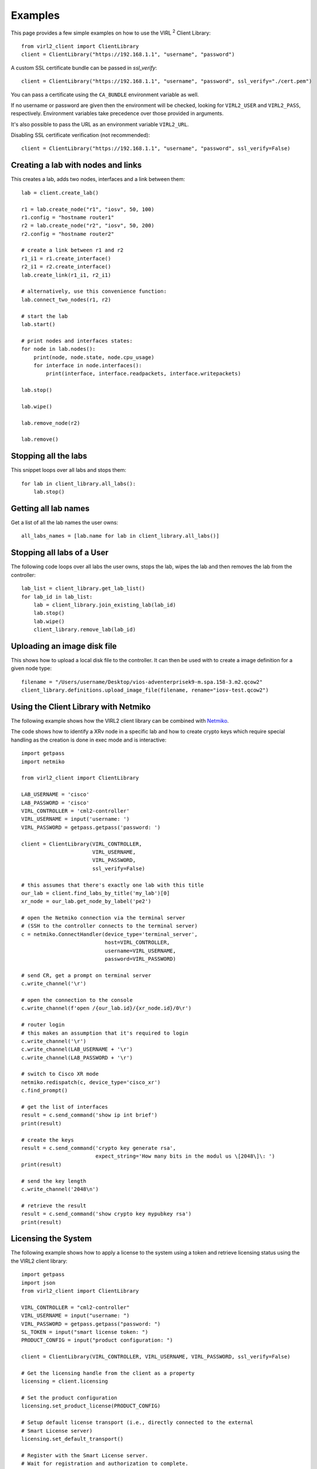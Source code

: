 Examples
=========

This page provides a few simple examples on how to use the VIRL :sup:`2`
Client Library::

    from virl2_client import ClientLibrary
    client = ClientLibrary("https://192.168.1.1", "username", "password")

A custom SSL certificate bundle can be passed in `ssl_verify`::

    client = ClientLibrary("https://192.168.1.1", "username", "password", ssl_verify="./cert.pem")

You can pass a certificate using the ``CA_BUNDLE`` environment variable as well.

If no username or password are given then the environment will be checked,
looking for ``VIRL2_USER`` and ``VIRL2_PASS``, respectively. Environment
variables take precedence over those provided in arguments.

It's also possible to pass the URL as an environment variable ``VIRL2_URL``.

Disabling SSL certificate verification (not recommended)::

    client = ClientLibrary("https://192.168.1.1", "username", "password", ssl_verify=False)

Creating a lab with nodes and links
-----------------------------------

This creates a lab, adds two nodes, interfaces and a link between them::

    lab = client.create_lab()

    r1 = lab.create_node("r1", "iosv", 50, 100)
    r1.config = "hostname router1"
    r2 = lab.create_node("r2", "iosv", 50, 200)
    r2.config = "hostname router2"

    # create a link between r1 and r2
    r1_i1 = r1.create_interface()
    r2_i1 = r2.create_interface()
    lab.create_link(r1_i1, r2_i1)

    # alternatively, use this convenience function:
    lab.connect_two_nodes(r1, r2)

    # start the lab
    lab.start()

    # print nodes and interfaces states:
    for node in lab.nodes():
        print(node, node.state, node.cpu_usage)
        for interface in node.interfaces():
            print(interface, interface.readpackets, interface.writepackets)

    lab.stop()

    lab.wipe()

    lab.remove_node(r2)

    lab.remove()

Stopping all the labs
---------------------

This snippet loops over all labs and stops them::

    for lab in client_library.all_labs():
        lab.stop()

Getting all lab names
---------------------

Get a list of all the lab names the user owns::

    all_labs_names = [lab.name for lab in client_library.all_labs()]

Stopping all labs of a User
---------------------------

The following code loops over all labs the user owns, stops the lab,
wipes the lab and then removes the lab from the controller::

    lab_list = client_library.get_lab_list()
    for lab_id in lab_list:
        lab = client_library.join_existing_lab(lab_id)
        lab.stop()
        lab.wipe()
        client_library.remove_lab(lab_id)


Uploading an image disk file
----------------------------

This shows how to upload a local disk file to the controller.
It can then be used with to create a image definition for a
given node type::

    filename = "/Users/username/Desktop/vios-adventerprisek9-m.spa.158-3.m2.qcow2"
    client_library.definitions.upload_image_file(filename, rename="iosv-test.qcow2")


Using the Client Library with Netmiko
-------------------------------------

The following example shows how the VIRL2 client library
can be combined with `Netmiko <https://github.com/ktbyers/netmiko/>`_.

The code shows how to identify a XRv node in a specific lab and how to create
crypto keys which require special handling as the creation is done in exec mode
and is interactive::

    import getpass
    import netmiko

    from virl2_client import ClientLibrary

    LAB_USERNAME = 'cisco'
    LAB_PASSWORD = 'cisco'
    VIRL_CONTROLLER = 'cml2-controller'
    VIRL_USERNAME = input('username: ')
    VIRL_PASSWORD = getpass.getpass('password: ')

    client = ClientLibrary(VIRL_CONTROLLER,
                           VIRL_USERNAME,
                           VIRL_PASSWORD,
                           ssl_verify=False)

    # this assumes that there's exactly one lab with this title
    our_lab = client.find_labs_by_title('my_lab')[0]
    xr_node = our_lab.get_node_by_label('pe2')

    # open the Netmiko connection via the terminal server
    # (SSH to the controller connects to the terminal server)
    c = netmiko.ConnectHandler(device_type='terminal_server',
                               host=VIRL_CONTROLLER,
                               username=VIRL_USERNAME,
                               password=VIRL_PASSWORD)

    # send CR, get a prompt on terminal server
    c.write_channel('\r')

    # open the connection to the console
    c.write_channel(f'open /{our_lab.id}/{xr_node.id}/0\r')

    # router login
    # this makes an assumption that it's required to login
    c.write_channel('\r')
    c.write_channel(LAB_USERNAME + '\r')
    c.write_channel(LAB_PASSWORD + '\r')

    # switch to Cisco XR mode
    netmiko.redispatch(c, device_type='cisco_xr')
    c.find_prompt()

    # get the list of interfaces
    result = c.send_command('show ip int brief')
    print(result)

    # create the keys
    result = c.send_command('crypto key generate rsa',
                            expect_string='How many bits in the modul us \[2048\]\: ')
    print(result)

    # send the key length
    c.write_channel('2048\n')

    # retrieve the result
    result = c.send_command('show crypto key mypubkey rsa')
    print(result)


Licensing the System
--------------------

The following example shows how to apply a license to the system using a token
and retrieve licensing status using the the VIRL2 client library::

    import getpass
    import json
    from virl2_client import ClientLibrary

    VIRL_CONTROLLER = "cml2-controller"
    VIRL_USERNAME = input("username: ")
    VIRL_PASSWORD = getpass.getpass("password: ")
    SL_TOKEN = input("smart license token: ")
    PRODUCT_CONFIG = input("product configuration: ")

    client = ClientLibrary(VIRL_CONTROLLER, VIRL_USERNAME, VIRL_PASSWORD, ssl_verify=False)

    # Get the licensing handle from the client as a property
    licensing = client.licensing

    # Set the product configuration
    licensing.set_product_license(PRODUCT_CONFIG)

    # Setup default license transport (i.e., directly connected to the external
    # Smart License server)
    licensing.set_default_transport()

    # Register with the Smart License server.
    # Wait for registration and authorization to complete.
    result = licensing.register_wait(SL_TOKEN)

    if not result:
        result = licensing.get_reservation_return_code()
        print(
            "ERROR: Failed to register with Smart License server: {}!".format(result)
        )
        exit(1)

    # Get the current registration status.
    # This returns a JSON blob with license status and authorization details.
    status = licensing.status()

    # Get the current list of licensed features.
    # This returns a JSON blob with licensed features.
    features = licensing.features()

    print(json.dumps(status, indent=2))
    print(json.dumps(features, indent=2))


The output for this would look something like the following::


    {
      "registration": {
        "status": "COMPLETED",
        "expires": "2021-06-10 20:17:39",
        "smart_account": "Foo",
        "virtual_account": "Bar",
        "instance_name": "cml-controller.cml.lab",
        "register_time": {
          "succeeded": null,
          "attempted": "2020-06-10 20:22:33",
          "scheduled": null,
          "status": null,
          "failure": "OK",
          "success": "SUCCESS"
        },
        "renew_time": {
          "succeeded": null,
          "attempted": null,
          "scheduled": "2020-12-07 20:22:40",
          "status": null,
          "failure": null,
          "success": "FAILED"
        }
      },
      "authorization": {
        "status": "IN_COMPLIANCE",
        "renew_time": {
          "succeeded": null,
          "attempted": "2020-07-25 16:44:09",
          "scheduled": "2020-08-24 16:44:08",
          "status": "SUCCEEDED",
          "failure": null,
          "success": "SUCCESS"
        },
        "expires": "2020-10-23 16:39:07"
      },
      "features": [
        {
          "name": "CML - Enterprise License",
          "description": "Cisco Modeling Labs - Enterprise License with 20 nodes capacity included",
          "in_use": 1,
          "status": "IN_COMPLIANCE",
          "version": "1.0"
        },
        {
          "name": "CML \u2013 Expansion Nodes",
          "description": "Cisco Modeling Labs - Expansion node capacity for CML Enterprise Servers",
          "in_use": 50,
          "status": "IN_COMPLIANCE",
          "version": "1.0"
        }
      ]
      "reservation_mode": false,
      "transport": {
        "ssms": "https://smartreceiver.cisco.com/licservice/license",
        "proxy": {
          "server": null,
          "port": null
        },
        "default_ssms": "https://smartreceiver.cisco.com/licservice/license"
      },
      "udi": {
        "hostname": "cml2-controller",
        "product_uuid": "00000000-0000-4000-a000-000000000000"
      },
      "product_license": {
        "active": "CML_Personal",
        "is_enterprise": False
      }
    }

    [
      {
        "id": "regid.2019-10.com.cisco.CML_ENT_BASE,1.0_xxxxxxxx-xxxx-xxxx-xxxx-xxxxxxxxxxx",
        "name": "CML - Enterprise License",
        "description": "Cisco Modeling Labs - Enterprise License with 20 nodes capacity included",
        "in_use": 1,
        "status": "IN_COMPLIANCE",
        "version": "1.0",
        "min": 0,
        "max": 1
      },
      {
        "id": "regid.2019-10.com.cisco.CML_NODE_COUNT,1.0_xxxxxxxx-xxxx-xxxx-xxxx-xxxxxxxxxxx",
        "name": "CML \u2013 Expansion Nodes",
        "description": "Cisco Modeling Labs - Expansion node capacity for CML Enterprise Servers",
        "in_use": 50,
        "status": "IN_COMPLIANCE",
        "version": "1.0",
        "min": 0,
        "max": 300
      }
    ]


This example can also be found in the ``examples`` directory as ``licensing.py``.


Using Link Conditioning
-----------------------

The next example applies link conditioning to a link identified by the user. It
requires to provide a username, password and a labname. It will then list all
links inside of this lab. The user will then identify a link where the current
link condition will be shown first (or ``{}``, an empty JSON object if there's
none applied). Then the user can enter new values or "None" if the condition
should be removed::

    import getpass
    import re

    from requests.exceptions import HTTPError

    from virl2_client import ClientLibrary

    VIRL_CONTROLLER = "cml2-controller"
    VIRL_USERNAME = input("username: ")
    VIRL_PASSWORD = getpass.getpass("password: ")
    LAB_NAME = input("enter lab name: ")

    client = ClientLibrary(VIRL_CONTROLLER, VIRL_USERNAME, VIRL_PASSWORD, ssl_verify=False)

    # Find the lab by title and join it as long as it's the only
    # lab with that title.
    labs = client.find_labs_by_title(LAB_NAME)

    if not labs or len(labs) != 1:
        print("ERROR: Unable to find a unique lab named {}".format(LAB_NAME))
        exit(1)

    lobj = client.join_existing_lab(labs[0].id)

    if not lobj:
        print("ERROR: Failed to join lab {}".format(LAB_NAME))
        exit(1)

    # Print all links in the lab and ask which link to condition.
    i = 1
    liobjs = []
    for link in lobj.links():
        print(
            "{}. {}[{}] <-> {}[{}]".format(
                i,
                link.interface_a.node.label,
                link.interface_a.label,
                link.interface_b.node.label,
                link.interface_b.label,
            )
        )
        liobjs.append(lobj.get_link_by_interfaces(link.interface_a, link.interface_b))
        i += 1

    print()
    lnum = 0
    while lnum < 1 or lnum > i:
        lnum = input("enter link number to condition (1-{}): ".format(i))
        try:
            lnum = int(lnum)
        except ValueError:
            lnum = 0

    # Print the selected link's current conditioning (if any).
    link = liobjs[lnum-1]
    print("Current condition is {}".format(link.get_condition()))
    # Request the new conditoning for bandwidth, latency, jitter, and loss.
    # Bandwidth is an integer between 0-10000000 kbps
    # Bandwidth of 0 is "no bandwidth restriction"
    # Latency is an integer between 0-10000 ms
    # Jitter is an integer between 0-10000 ms
    # Loss is a float between 0-100%
    new_cond = input(
        "enter new condition in format 'BANDWIDTH, "
        "LATENCY, JITTER, LOSS' or 'None' to disable: "
    )
    # If "None" is provided disable any conditioning on the link.
    if new_cond.lower() == "none":
        link.remove_condition()
        print("Link conditioning has been disabled.")
    else:
        try:
            # Set the current conditioning based on the provided values.
            cond_list = re.split(r"\s*,\s*", new_cond)
            bw = int(cond_list[0])  # Bandwidth is an int
            latency = int(cond_list[1])  # Latency is an int
            jitter = int(cond_list[2])  # Jitter is an int
            loss = float(cond_list[3])  # Loss is a float
            link.set_condition(bw, latency, jitter, loss)
            print("Link conditioning set.")
        except HTTPError as exc:
            print("ERROR: Failed to set link conditioning: {}", format(exc))
            exit(1)

This example can also be found in the ``examples`` directory as ``link_conditioning.py``.

